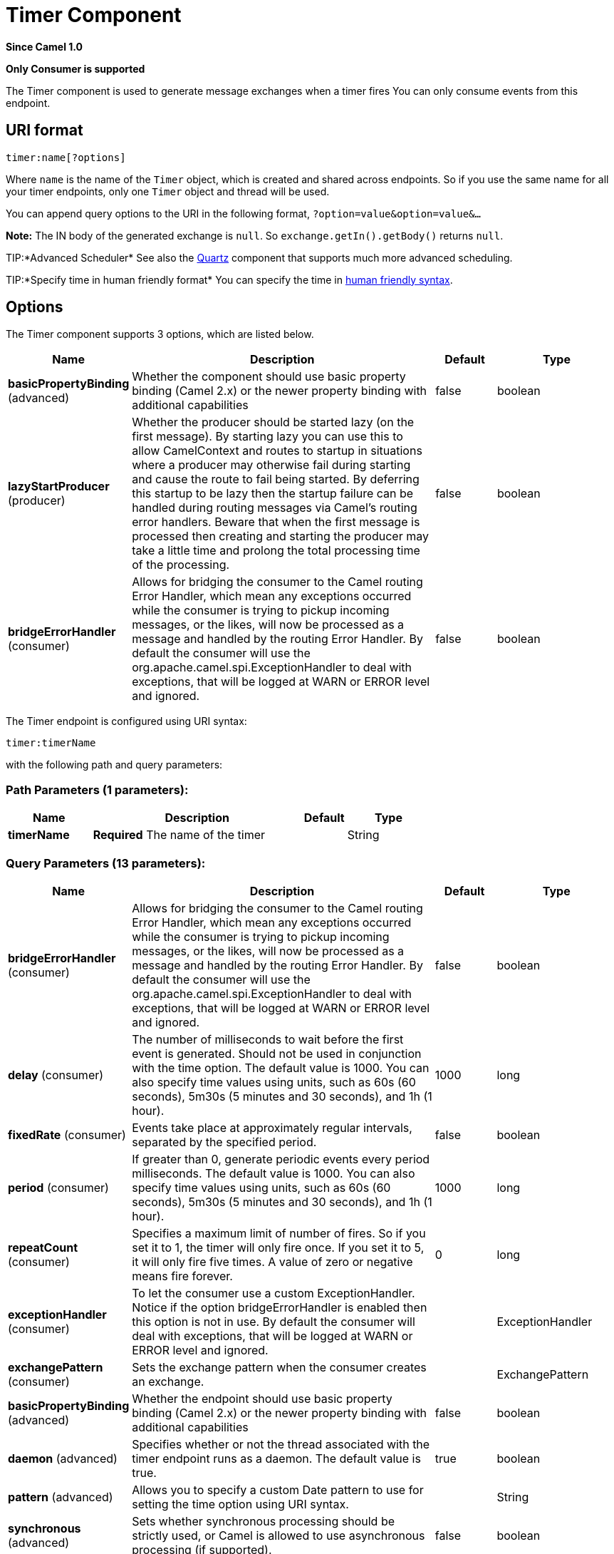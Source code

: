 [[timer-component]]
= Timer Component

*Since Camel 1.0*

// HEADER START
*Only Consumer is supported*
// HEADER END

The Timer component is used to generate message exchanges when a
timer fires You can only consume events from this endpoint.

== URI format

[source]
----
timer:name[?options]
----

Where `name` is the name of the `Timer` object, which is created and
shared across endpoints. So if you use the same name for all your timer
endpoints, only one `Timer` object and thread will be used.

You can append query options to the URI in the following format,
`?option=value&option=value&...`

*Note:* The IN body of the generated exchange is `null`. So
`exchange.getIn().getBody()` returns `null`.

TIP:*Advanced Scheduler*
See also the xref:quartz-component.adoc[Quartz] component that supports much more
advanced scheduling.

TIP:*Specify time in human friendly format*
You can specify the time in
xref:manual::faq/how-do-i-specify-time-period-in-a-human-friendly-syntax.adoc[human
friendly syntax].


== Options

// component options: START
The Timer component supports 3 options, which are listed below.



[width="100%",cols="2,5,^1,2",options="header"]
|===
| Name | Description | Default | Type
| *basicPropertyBinding* (advanced) | Whether the component should use basic property binding (Camel 2.x) or the newer property binding with additional capabilities | false | boolean
| *lazyStartProducer* (producer) | Whether the producer should be started lazy (on the first message). By starting lazy you can use this to allow CamelContext and routes to startup in situations where a producer may otherwise fail during starting and cause the route to fail being started. By deferring this startup to be lazy then the startup failure can be handled during routing messages via Camel's routing error handlers. Beware that when the first message is processed then creating and starting the producer may take a little time and prolong the total processing time of the processing. | false | boolean
| *bridgeErrorHandler* (consumer) | Allows for bridging the consumer to the Camel routing Error Handler, which mean any exceptions occurred while the consumer is trying to pickup incoming messages, or the likes, will now be processed as a message and handled by the routing Error Handler. By default the consumer will use the org.apache.camel.spi.ExceptionHandler to deal with exceptions, that will be logged at WARN or ERROR level and ignored. | false | boolean
|===
// component options: END


// endpoint options: START
The Timer endpoint is configured using URI syntax:

----
timer:timerName
----

with the following path and query parameters:

=== Path Parameters (1 parameters):


[width="100%",cols="2,5,^1,2",options="header"]
|===
| Name | Description | Default | Type
| *timerName* | *Required* The name of the timer |  | String
|===


=== Query Parameters (13 parameters):


[width="100%",cols="2,5,^1,2",options="header"]
|===
| Name | Description | Default | Type
| *bridgeErrorHandler* (consumer) | Allows for bridging the consumer to the Camel routing Error Handler, which mean any exceptions occurred while the consumer is trying to pickup incoming messages, or the likes, will now be processed as a message and handled by the routing Error Handler. By default the consumer will use the org.apache.camel.spi.ExceptionHandler to deal with exceptions, that will be logged at WARN or ERROR level and ignored. | false | boolean
| *delay* (consumer) | The number of milliseconds to wait before the first event is generated. Should not be used in conjunction with the time option. The default value is 1000. You can also specify time values using units, such as 60s (60 seconds), 5m30s (5 minutes and 30 seconds), and 1h (1 hour). | 1000 | long
| *fixedRate* (consumer) | Events take place at approximately regular intervals, separated by the specified period. | false | boolean
| *period* (consumer) | If greater than 0, generate periodic events every period milliseconds. The default value is 1000. You can also specify time values using units, such as 60s (60 seconds), 5m30s (5 minutes and 30 seconds), and 1h (1 hour). | 1000 | long
| *repeatCount* (consumer) | Specifies a maximum limit of number of fires. So if you set it to 1, the timer will only fire once. If you set it to 5, it will only fire five times. A value of zero or negative means fire forever. | 0 | long
| *exceptionHandler* (consumer) | To let the consumer use a custom ExceptionHandler. Notice if the option bridgeErrorHandler is enabled then this option is not in use. By default the consumer will deal with exceptions, that will be logged at WARN or ERROR level and ignored. |  | ExceptionHandler
| *exchangePattern* (consumer) | Sets the exchange pattern when the consumer creates an exchange. |  | ExchangePattern
| *basicPropertyBinding* (advanced) | Whether the endpoint should use basic property binding (Camel 2.x) or the newer property binding with additional capabilities | false | boolean
| *daemon* (advanced) | Specifies whether or not the thread associated with the timer endpoint runs as a daemon. The default value is true. | true | boolean
| *pattern* (advanced) | Allows you to specify a custom Date pattern to use for setting the time option using URI syntax. |  | String
| *synchronous* (advanced) | Sets whether synchronous processing should be strictly used, or Camel is allowed to use asynchronous processing (if supported). | false | boolean
| *time* (advanced) | A java.util.Date the first event should be generated. If using the URI, the pattern expected is: yyyy-MM-dd HH:mm:ss or yyyy-MM-dd'T'HH:mm:ss. |  | Date
| *timer* (advanced) | To use a custom Timer |  | Timer
|===
// endpoint options: END

// spring-boot-auto-configure options: START
== Spring Boot Auto-Configuration

When using Spring Boot make sure to use the following Maven dependency to have support for auto configuration:

[source,xml]
----
<dependency>
  <groupId>org.apache.camel</groupId>
  <artifactId>camel-timer-starter</artifactId>
  <version>x.x.x</version>
  <!-- use the same version as your Camel core version -->
</dependency>
----


The component supports 4 options, which are listed below.



[width="100%",cols="2,5,^1,2",options="header"]
|===
| Name | Description | Default | Type
| *camel.component.timer.basic-property-binding* | Whether the component should use basic property binding (Camel 2.x) or the newer property binding with additional capabilities | false | Boolean
| *camel.component.timer.bridge-error-handler* | Allows for bridging the consumer to the Camel routing Error Handler, which mean any exceptions occurred while the consumer is trying to pickup incoming messages, or the likes, will now be processed as a message and handled by the routing Error Handler. By default the consumer will use the org.apache.camel.spi.ExceptionHandler to deal with exceptions, that will be logged at WARN or ERROR level and ignored. | false | Boolean
| *camel.component.timer.enabled* | Whether to enable auto configuration of the timer component. This is enabled by default. |  | Boolean
| *camel.component.timer.lazy-start-producer* | Whether the producer should be started lazy (on the first message). By starting lazy you can use this to allow CamelContext and routes to startup in situations where a producer may otherwise fail during starting and cause the route to fail being started. By deferring this startup to be lazy then the startup failure can be handled during routing messages via Camel's routing error handlers. Beware that when the first message is processed then creating and starting the producer may take a little time and prolong the total processing time of the processing. | false | Boolean
|===
// spring-boot-auto-configure options: END

== Exchange Properties

When the timer is fired, it adds the following information as properties
to the `Exchange`:

[width="100%",cols="10%,10%,80%",options="header",]
|===
|Name |Type |Description

|`Exchange.TIMER_NAME` |`String` |The value of the `name` option.

|`Exchange.TIMER_TIME` |`Date` |The value of the `time` option.

|`Exchange.TIMER_PERIOD` |`long` |The value of the `period` option.

|`Exchange.TIMER_FIRED_TIME` |`Date` |The time when the consumer fired.

|`Exchange.TIMER_COUNTER` |`Long` |The current fire counter. Starts from 1.
|===

== Sample

To set up a route that generates an event every 60 seconds:

[source,java]
----
from("timer://foo?fixedRate=true&period=60000").to("bean:myBean?method=someMethodName");
----

TIP: Instead of 60000 you can use period=60s which is more friendly to read.

The above route will generate an event and then invoke the
`someMethodName` method on the bean called `myBean` in the
Registry such as JNDI or Spring.

And the route in Spring DSL:

[source,xml]
-----
<route>
  <from uri="timer://foo?fixedRate=true&amp;period=60000"/>
  <to uri="bean:myBean?method=someMethodName"/>
</route>
-----

== Firing as soon as possible

*Available as of Camel 2.17*

You may want to fire messages in a Camel route as soon as possible you
can use a negative delay:

[source,xml]
----
<route>
  <from uri="timer://foo?delay=-1"/>
  <to uri="bean:myBean?method=someMethodName"/>
</route>
----

In this way the timer will fire messages immediately.

You can also specify a repeatCount parameter in conjunction with a
negative delay to stop firing messages after a fixed number has been
reached.

If you don't specify a repeatCount then the timer will continue firing
messages until the route will be stopped. 

== Firing only once

*Available as of Camel 2.8*

You may want to fire a message in a Camel route only once, such as when
starting the route. To do that you use the repeatCount option as shown:

[source,xml]
----
<route>
  <from uri="timer://foo?repeatCount=1"/>
  <to uri="bean:myBean?method=someMethodName"/>
</route>
----

